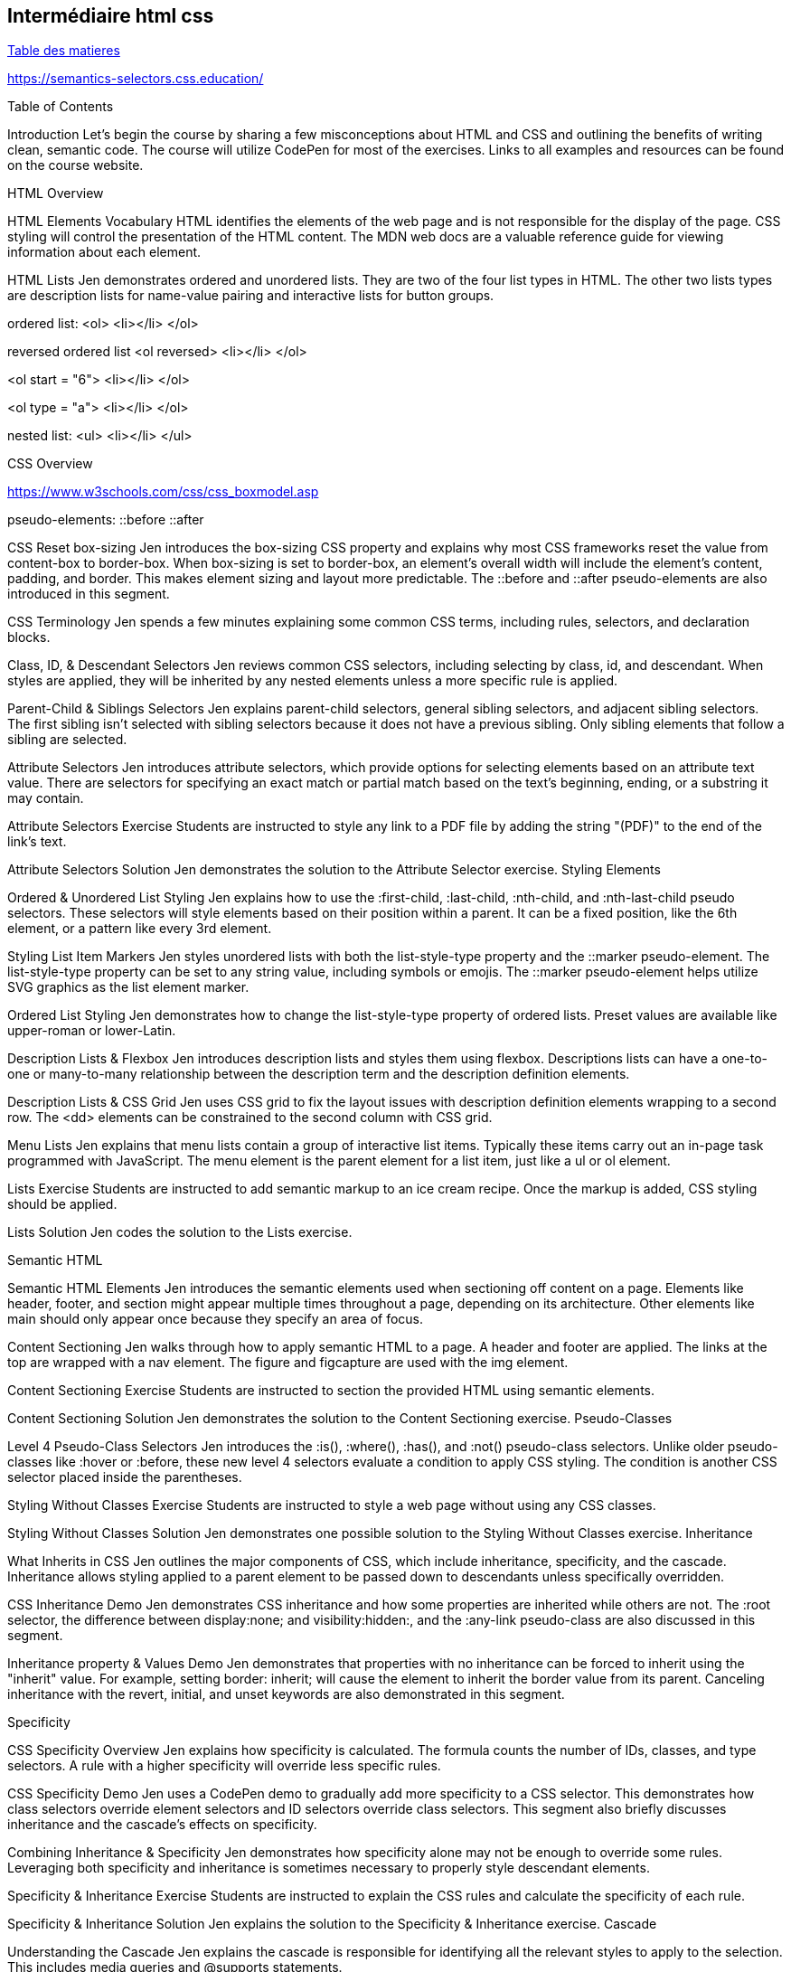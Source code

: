 == Intermédiaire html css

link:../README.adoc#toc[Table des matieres] 

https://semantics-selectors.css.education/

[#début_intermediaire_html-css]

Table of Contents

Introduction
Let's begin the course by sharing a few misconceptions about HTML and CSS and outlining the benefits of writing clean, semantic code. The course will utilize CodePen for most of the exercises. Links to all examples and resources can be found on the course website.

HTML Overview

HTML Elements Vocabulary
HTML identifies the elements of the web page and is not responsible for the display of the page. CSS styling will control the presentation of the HTML content. The MDN web docs are a valuable reference guide for viewing information about each element.

HTML Lists
Jen demonstrates ordered and unordered lists. They are two of the four list types in HTML. The other two lists types are description lists for name-value pairing and interactive lists for button groups.

ordered list:
<ol>
    <li></li>
</ol>

reversed ordered list
<ol reversed>
    <li></li>
</ol>

<ol start = "6">
    <li></li>
</ol>

<ol type = "a">
    <li></li>
</ol>


nested list:
<ul>
    <li></li>
</ul>


CSS Overview

https://www.w3schools.com/css/css_boxmodel.asp

pseudo-elements:
::before
::after

CSS Reset box-sizing
Jen introduces the box-sizing CSS property and explains why most CSS frameworks reset the value from content-box to border-box. When box-sizing is set to border-box, an element's overall width will include the element's content, padding, and border. This makes element sizing and layout more predictable. The ::before and ::after pseudo-elements are also introduced in this segment.

CSS Terminology
Jen spends a few minutes explaining some common CSS terms, including rules, selectors, and declaration blocks.

Class, ID, & Descendant Selectors
Jen reviews common CSS selectors, including selecting by class, id, and descendant. When styles are applied, they will be inherited by any nested elements unless a more specific rule is applied.

Parent-Child & Siblings Selectors
Jen explains parent-child selectors, general sibling selectors, and adjacent sibling selectors. The first sibling isn't selected with sibling selectors because it does not have a previous sibling. Only sibling elements that follow a sibling are selected.

Attribute Selectors
Jen introduces attribute selectors, which provide options for selecting elements based on an attribute text value. There are selectors for specifying an exact match or partial match based on the text's beginning, ending, or a substring it may contain.

Attribute Selectors Exercise
Students are instructed to style any link to a PDF file by adding the string "(PDF)" to the end of the link's text.

Attribute Selectors Solution
Jen demonstrates the solution to the Attribute Selector exercise.
Styling Elements

Ordered & Unordered List Styling
Jen explains how to use the :first-child, :last-child, :nth-child, and :nth-last-child pseudo selectors. These selectors will style elements based on their position within a parent. It can be a fixed position, like the 6th element, or a pattern like every 3rd element.

Styling List Item Markers
Jen styles unordered lists with both the list-style-type property and the ::marker pseudo-element. The list-style-type property can be set to any string value, including symbols or emojis. The ::marker pseudo-element helps utilize SVG graphics as the list element marker.

Ordered List Styling
Jen demonstrates how to change the list-style-type property of ordered lists. Preset values are available like upper-roman or lower-Latin.

Description Lists & Flexbox
Jen introduces description lists and styles them using flexbox. Descriptions lists can have a one-to-one or many-to-many relationship between the description term and the description definition elements.

Description Lists & CSS Grid
Jen uses CSS grid to fix the layout issues with description definition elements wrapping to a second row. The <dd> elements can be constrained to the second column with CSS grid.

Menu Lists
Jen explains that menu lists contain a group of interactive list items. Typically these items carry out an in-page task programmed with JavaScript. The menu element is the parent element for a list item, just like a ul or ol element.

Lists Exercise
Students are instructed to add semantic markup to an ice cream recipe. Once the markup is added, CSS styling should be applied.

Lists Solution
Jen codes the solution to the Lists exercise.

Semantic HTML

Semantic HTML Elements
Jen introduces the semantic elements used when sectioning off content on a page. Elements like header, footer, and section might appear multiple times throughout a page, depending on its architecture. Other elements like main should only appear once because they specify an area of focus.

Content Sectioning
Jen walks through how to apply semantic HTML to a page. A header and footer are applied. The links at the top are wrapped with a nav element. The figure and figcapture are used with the img element.

Content Sectioning Exercise
Students are instructed to section the provided HTML using semantic elements.

Content Sectioning Solution
Jen demonstrates the solution to the Content Sectioning exercise.
Pseudo-Classes

Level 4 Pseudo-Class Selectors
Jen introduces the :is(), :where(), :has(), and :not() pseudo-class selectors. Unlike older pseudo-classes like :hover or :before, these new level 4 selectors evaluate a condition to apply CSS styling. The condition is another CSS selector placed inside the parentheses.

Styling Without Classes Exercise
Students are instructed to style a web page without using any CSS classes.

Styling Without Classes Solution
Jen demonstrates one possible solution to the Styling Without Classes exercise.
Inheritance

What Inherits in CSS
Jen outlines the major components of CSS, which include inheritance, specificity, and the cascade. Inheritance allows styling applied to a parent element to be passed down to descendants unless specifically overridden.

CSS Inheritance Demo
Jen demonstrates CSS inheritance and how some properties are inherited while others are not. The :root selector, the difference between display:none; and visibility:hidden:, and the :any-link pseudo-class are also discussed in this segment.

Inheritance property & Values Demo
Jen demonstrates that properties with no inheritance can be forced to inherit using the "inherit" value. For example, setting border: inherit; will cause the element to inherit the border value from its parent. Canceling inheritance with the revert, initial, and unset keywords are also demonstrated in this segment.

Specificity

CSS Specificity Overview
Jen explains how specificity is calculated. The formula counts the number of IDs, classes, and type selectors. A rule with a higher specificity will override less specific rules.

CSS Specificity Demo
Jen uses a CodePen demo to gradually add more specificity to a CSS selector. This demonstrates how class selectors override element selectors and ID selectors override class selectors. This segment also briefly discusses inheritance and the cascade's effects on specificity.


Combining Inheritance & Specificity
Jen demonstrates how specificity alone may not be enough to override some rules. Leveraging both specificity and inheritance is sometimes necessary to properly style descendant elements.

Specificity & Inheritance Exercise
Students are instructed to explain the CSS rules and calculate the specificity of each rule.

Specificity & Inheritance Solution
Jen explains the solution to the Specificity & Inheritance exercise.
Cascade

Understanding the Cascade
Jen explains the cascade is responsible for identifying all the relevant styles to apply to the selection. This includes media queries and @supports statements.

Cascade Overview
Jen breaks down how the cascade determines the relevant styles based on the style's origin and the level of importance.

Cascade Code Demo
Jen demonstrates how the cascade is affected by external stylesheets. External stylesheets have the same level of importance as CSS in a style block as long as the selectors have equal specificity. The !important keyword is also demonstrated in this segment.

CSS Cascade in Dev Tools
Jen uses the browser developer tools to inspect the CSS styling applied to a specific element on the page. Browser developer tools organize the style in order of specificity and will visually indicate which styles are overridden by more specific rules.

Layers

Layer & The Cascade
Jen explains the @layer CSS rule is used to declare a cascade layer and can also define the order of precedence when multiple cascade layers are present. Layers represent a way to group a set of styles and treat them with a specific level of importance.

Working with Layers
Jen demonstrates how to import an external CSS file as a layer into another style sheet. When working with CSS layers, styling conflicts can occur. A few techniques to override specificity issues are covered in this segment.

Managing Multiple Layers
Jen demonstrates how to manage multiple layers within a CSS file. Regardless of where the layers are declared, layer priority can be established using the @layer rule and ordering the layer names from least important to most important.

link:../README.adoc#toc[Table des matieres] 